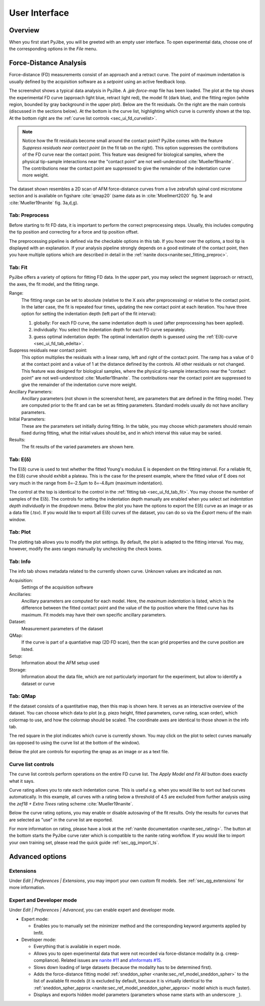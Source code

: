 ==============
User Interface
==============


Overview
========
When you first start PyJibe, you will be greeted with an empty user interface.
To open experimental data, choose one of the corresponding options in the
*File* menu. 


Force-Distance Analysis
=======================
Force-distance (FD) measurements consist of an approach and a retract curve.
The point of maximum indentation is usually defined by the acquisition
software as a *setpoint* using an active feedback loop.

.. image:: scrots/ui_fd_main.png
    :target: _images/ui_fd_main.png
    :align: right
    :scale: 20%

The screenshot shows a typical data analysis in PyJibe. A *.jpk-force-map*
file has been loaded. The plot at the top shows the experimental FD curve
(approach light blue, retract light red), the model fit (dark blue), and the
fitting region (white region, bounded by gray background in the upper plot).
Below are the fit residuals. On the right
are the main controls (discussed in the sections below). At the bottom
is the curve list, highlighting which curve is currently shown at the top.
At the bottom right are the :ref:`curve list controls <sec_ui_fd_curvelist>`.

.. note::
    Notice how the fit residuals become small around the contact point?
    PyJibe comes with the feature *Suppress residuals near contact point*
    (in the fit tab on the right). This option suppresses the contributions
    of the FD curve near the contact point.
    This feature was designed for biological samples, where the physical
    tip-sample interactions near the "contact point" are not well-understood
    :cite:`Mueller19nanite`. The contributions near the contact point are
    suppressed to give the remainder of the indentation curve more weight.
    

The dataset shown resembles a 2D scan of AFM force-distance curves from a
live zebrafish spinal cord microtome section and is available on figshare
:cite:`qmap20` (same data as in :cite:`Moellmert2020` fig. 1e
and :cite:`Mueller19nanite` fig. 3a,d,g).


Tab: Preprocess
---------------
.. image:: scrots/ui_fd_tab_preproc.png
    :target: _images/ui_fd_tab_preproc.png
    :align: right
    :scale: 65%

Before starting to fit FD data, it is important to perform the correct
preprocessing steps. Usually, this includes computing the tip position
and correcting for a force and tip position offset.

The preprocessing pipeline is defined via the checkable options in this
tab. If you hover over the options, a tool tip is displayed with an
explanation. If your analysis pipeline strongly depends on a good
estimate of the contact point, then you have multiple options which are
described in detail in the :ref:`nanite docs<nanite:sec_fitting_preproc>`.


.. _sec_ui_fd_tab_fit:

Tab: Fit
--------
.. image:: scrots/ui_fd_tab_fit.png
    :target: _images/ui_fd_tab_fit.png
    :align: right
    :scale: 65%

PyJibe offers a variety of options for fitting FD data. In the upper part,
you may select the segment (approach or retract), the axes, the fit model,
and the fitting range.

Range:
    The fitting range can be set to absolute (relative to
    the X axis after preprocessing) or relative to the contact point. In the
    latter case, the fit is repeated four times, updating the new contact
    point at each iteration.
    You have three option for setting the indentation depth (left part
    of the fit interval):
    
    1. globally: For each FD curve, the same indentation depth is used
       (after preprocessing has been applied).
    2. individually: You select the indentation depth for each FD curve
       separately.
    3. guess optimal indentation depth: The optimal indentation depth
       is guessed using the :ref:`E(δ)-curve <sec_ui_fd_tab_edelta>`.  

Suppress residuals near contact point:
    This option multiplies the residuals with a linear ramp, left and right
    of the contact point. The ramp has a value of 0 at the contact point
    and a value of 1 at the distance defined by the controls. All other
    residuals or not changed.
    This feature was designed for biological samples, where the physical
    tip-sample interactions near the "contact point" are not well-understood
    :cite:`Mueller19nanite`. The contributions near the contact point are
    suppressed to give the remainder of the indentation curve more weight.

Ancillary Parameters:
    Ancillary parameters (not shown in the screenshot here), are parameters
    that are defined in the fitting model. They are computed prior to the
    fit and can be set as fitting parameters. Standard models usually do
    not have ancillary parameters.

Initial Parameters:
    These are the parameters set initially during fitting. In the table, you
    may choose which parameters should remain fixed during fitting, what
    the initial values should be, and in which interval this value may be
    varied. 

Results:
    The fit results of the varied parameters are shown here.


.. _sec_ui_fd_tab_edelta:

Tab: E(δ)
---------
.. image:: scrots/ui_fd_tab_edelta.png
    :target: _images/ui_fd_tab_edelta.png
    :align: right
    :scale: 65%

The E(δ) curve is used to test whether the fitted Young's modulus E is
dependent on the fitting interval. For a reliable fit, the E(δ) curve should
exhibit a plateau. This is the case for the present example, where the fitted
value of E does not vary much in the range from δ=-2.5µm to δ=-4.8µm (maximum
indentation).

The control at the top is identical to the control in the :ref:`fitting tab
<sec_ui_fd_tab_fit>`. You may choose the number of samples of the E(δ).
The controls for setting the indentation depth manually are enabled when
you select *set indentation depth individually* in the dropdown menu.
Below the plot you have the options to export the E(δ) curve as an image
or as a data file (.tsv). If you would like to export all E(δ) curves of
the dataset, you can do so via the *Export* menu of the main window.


.. _sec_ui_fd_tab_plot:

Tab: Plot
---------
.. image:: scrots/ui_fd_tab_plot.png
    :target: _images/ui_fd_tab_plot.png
    :align: right
    :scale: 65%

The plotting tab allows you to modify the plot settings. By default, the plot
is adapted to the fitting interval. You may, however, modify the axes ranges
manually by unchecking the check boxes. 


.. _sec_ui_fd_tab_info:

Tab: Info
---------
.. image:: scrots/ui_fd_tab_info.png
    :target: _images/ui_fd_tab_info.png
    :align: right
    :scale: 65%

The info tab shows metadata related to the currently shown curve.
Unknown values are indicated as *nan*.

Acquisition:
    Settings of the acquisition software

Ancillaries:
    Ancillary parameters are computed for each model. Here, the
    *maximum indentation* is listed, which is the difference between
    the fitted contact point and the value of the tip position where
    the fitted curve has its maximum. Fit models may have their own
    specific ancillary parameters.

Dataset:
    Measurement parameters of the dataset

QMap:
    If the curve is part of a quantiative map (2D FD scan), then
    the scan grid properties and the curve position are listed.

Setup:
    Information about the AFM setup used

Storage:
    Information about the data file, which are not particularly important
    for the experiment, but allow to identify a dataset or curve

.. _sec_ui_fd_tab_qmap:

Tab: QMap
---------
.. image:: scrots/ui_fd_tab_qmap.png
    :target: _images/ui_fd_tab_qmap.png
    :align: right
    :scale: 65%

If the dataset consists of a quantitative map, then this map is shown
here. It serves as an interactive overview of the dataset.
You can choose which data to plot (e.g. piezo height, fitted parameters,
curve rating, scan order), which colormap to use, and how the colormap should
be scaled. The coordinate axes are identical to those shown in the info tab.

The red square in the plot indicates which curve is currently shown. You may
click on the plot to select curves manually (as opposed to using the
curve list at the bottom of the window).

Below the plot are controls for exporting the qmap as an image or as a text
file.

.. _sec_ui_fd_curvelist:

Curve list controls
-------------------
.. image:: scrots/ui_fd_curve_controls.png
    :target: _images/ui_fd_curve_controls.png
    :align: right
    :scale: 65%

The curve list controls perform operations on the entire FD curve list.
The *Apply Model and Fit All* button does exactly what it says.

Curve rating allows you to rate each indentation curve. This is useful
e.g. when you would like to sort out bad curves automatically. In this example,
all curves with a rating below a threshold of 4.5 are excluded from further
analysis using the *zef18 + Extra Trees* rating scheme :cite:`Mueller19nanite`.

Below the curve rating options, you may enable or disable autosaving of the
fit results. Only the results for curves that are selected as "use" in the
curve list are exported.

For more information on rating, please have a look at the :ref:`nanite
documentation <nanite:sec_rating>`.
The button at the bottom starts the PyJibe curve rater which is compatible
to the nanite rating workflow. If you would like to import your own training
set, please read the quick guide :ref:`sec_qg_import_ts`.


Advanced options
================

Extensions
----------
Under *Edit | Preferences | Extensions*, you may import your own custom
fit models. See :ref:`sec_qg_extensions` for more information.

Expert and Developer mode
-------------------------

Under *Edit | Preferences | Advanced*, you can enable expert and developer
mode.

- Expert mode:

  - Enables you to manually set the minimizer method and the corresponding
    keyword arguments applied by lmfit.

- Developer mode:

  - Everything that is available in expert mode.
  - Allows you to open experimental data that were not recorded via
    force-distance modality (e.g. creep-compliance). Related issues are
    `nanite #11 <https://github.com/AFM-analysis/nanite/issues/11>`_ and
    `afmformats #15 <https://github.com/AFM-analysis/afmformats/issues/15>`_.
  - Slows down loading of large datasets (because the modality has to be
    determined first).
  - Adds the force-distance fitting model :ref:`sneddon_spher
    <nanite:sec_ref_model_sneddon_spher>` to the list of available fit models
    (it is excluded by default, because it is virtually identical to the
    :ref:`sneddon_spher_approx <nanite:sec_ref_model_sneddon_spher_approx>`
    model which is much faster).
  - Displays and exports hidden model parameters (parameters whose name
    starts with an underscore ``_``).

